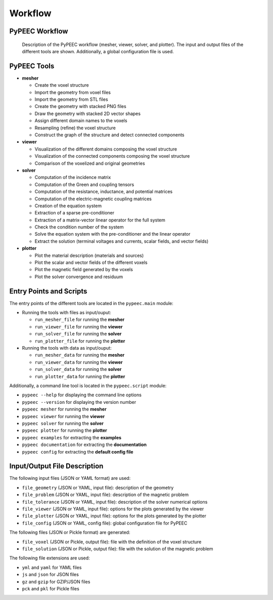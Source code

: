Workflow
========

PyPEEC Workflow
---------------

.. figure:: ../images/workflow.png

   Description of the PyPEEC workflow (mesher, viewer, solver, and plotter).
   The input and output files of the different tools are shown.
   Additionally, a global configuration file is used.

PyPEEC Tools
------------

* **mesher**

  * Create the voxel structure
  * Import the geometry from voxel files
  * Import the geometry from STL files
  * Create the geometry with stacked PNG files
  * Draw the geometry with stacked 2D vector shapes
  * Assign different domain names to the voxels
  * Resampling (refine) the voxel structure
  * Construct the graph of the structure and detect connected components

* **viewer**

  * Visualization of the different domains composing the voxel structure
  * Visualization of the connected components composing the voxel structure
  * Comparison of the voxelized and original geometries

* **solver**

  * Computation of the incidence matrix
  * Computation of the Green and coupling tensors
  * Computation of the resistance, inductance, and potential matrices
  * Computation of the electric-magnetic coupling matrices
  * Creation of the equation system
  * Extraction of a sparse pre-conditioner
  * Extraction of a matrix-vector linear operator for the full system
  * Check the condition number of the system
  * Solve the equation system with the pre-conditioner and the linear operator
  * Extract the solution (terminal voltages and currents, scalar fields, and vector fields)

* **plotter**

  * Plot the material description (materials and sources)
  * Plot the scalar and vector fields of the different voxels
  * Plot the magnetic field generated by the voxels
  * Plot the solver convergence and residuum

Entry Points and Scripts
------------------------

The entry points of the different tools are located in the ``pypeec.main`` module:

* Running the tools with files as input/ouput:

  * ``run_mesher_file`` for running the **mesher**
  * ``run_viewer_file`` for running the **viewer**
  * ``run_solver_file`` for running the **solver**
  * ``run_plotter_file`` for running the **plotter**

* Running the tools with data as input/ouput:

  * ``run_mesher_data`` for running the **mesher**
  * ``run_viewer_data`` for running the **viewer**
  * ``run_solver_data`` for running the **solver**
  * ``run_plotter_data`` for running the **plotter**

Additionally, a command line tool is located in the ``pypeec.script`` module:

* ``pypeec --help`` for displaying the command line options
* ``pypeec --version`` for displaying the version number
* ``pypeec mesher`` for running the **mesher**
* ``pypeec viewer`` for running the **viewer**
* ``pypeec solver`` for running the **solver**
* ``pypeec plotter`` for running the **plotter**
* ``pypeec examples`` for extracting the **examples**
* ``pypeec documentation`` for extracting the **documentation**
* ``pypeec config`` for extracting the **default config file**

Input/Output File Description
-----------------------------

The following input files (JSON or YAML format) are used:

* ``file_geometry`` (JSON or YAML, input file): description of the geometry
* ``file_problem`` (JSON or YAML, input file): description of the magnetic problem
* ``file_tolerance`` (JSON or YAML, input file): description of the solver numerical options
* ``file_viewer`` (JSON or YAML, input file): options for the plots generated by the viewer
* ``file_plotter`` (JSON or YAML, input file): options for the plots generated by the plotter
* ``file_config`` (JSON or YAML, config file): global configuration file for PyPEEC

The following files (JSON or Pickle format) are generated:

* ``file_voxel`` (JSON or Pickle, output file): file with the definition of the voxel structure
* ``file_solution`` (JSON or Pickle, output file): file with the solution of the magnetic problem

The following file extensions are used:

* ``yml`` and ``yaml`` for YAML files
* ``js`` and ``json`` for JSON files
* ``gz`` and ``gzip`` for GZIP/JSON files
* ``pck`` and ``pkl`` for Pickle files
